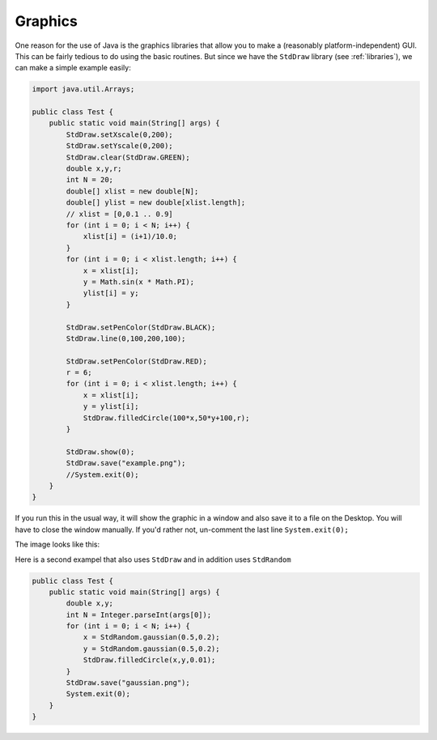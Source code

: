 .. _graphics:

########
Graphics
########

One reason for the use of Java is the graphics libraries that allow you to make a (reasonably platform-independent) GUI.  This can be fairly tedious to do using the basic routines.  But since we have the ``StdDraw`` library (see :ref:`libraries`), we can make a simple example easily:

.. sourcecode:: java

    import java.util.Arrays;

    public class Test {
        public static void main(String[] args) {
            StdDraw.setXscale(0,200);
            StdDraw.setYscale(0,200);
            StdDraw.clear(StdDraw.GREEN);
            double x,y,r;
            int N = 20;
            double[] xlist = new double[N];
            double[] ylist = new double[xlist.length];
            // xlist = [0,0.1 .. 0.9]
            for (int i = 0; i < N; i++) {
                xlist[i] = (i+1)/10.0;
            }
            for (int i = 0; i < xlist.length; i++) {
                x = xlist[i];
                y = Math.sin(x * Math.PI);
                ylist[i] = y;
            }

            StdDraw.setPenColor(StdDraw.BLACK);
            StdDraw.line(0,100,200,100);

            StdDraw.setPenColor(StdDraw.RED);
            r = 6;
            for (int i = 0; i < xlist.length; i++) {
                x = xlist[i];
                y = ylist[i];
                StdDraw.filledCircle(100*x,50*y+100,r);
            }

            StdDraw.show(0);
            StdDraw.save("example.png");
            //System.exit(0);
        }
    }
    
If you run this in the usual way, it will show the graphic in a window and also save it to a file on the Desktop.  You will have to close the window manually.  If you'd rather not, un-comment the last line ``System.exit(0);``

The image looks like this:

.. image:: example.png
   :scale: 100 %

Here is a second exampel that also uses ``StdDraw`` and in addition uses ``StdRandom``

.. sourcecode:: java

    public class Test {
        public static void main(String[] args) {
            double x,y;
            int N = Integer.parseInt(args[0]);
            for (int i = 0; i < N; i++) {
                x = StdRandom.gaussian(0.5,0.2);
                y = StdRandom.gaussian(0.5,0.2);
                StdDraw.filledCircle(x,y,0.01);
            }
            StdDraw.save("gaussian.png");
            System.exit(0);
        }
    }

.. image:: gaussian.png
   :scale: 100 %
